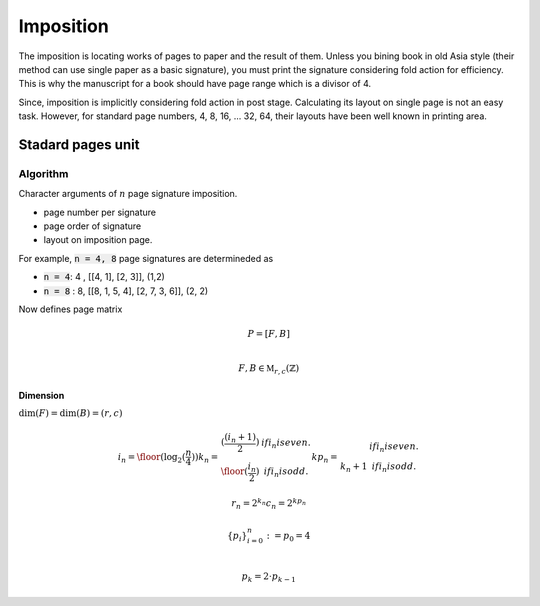 ==================
Imposition
==================


The imposition is locating works of pages to paper and the result of them.
Unless you bining book in old Asia style (their method can use single paper as a basic signature), 
you must print the signature considering fold action for efficiency.
This is why the manuscript for a book should have page range which is a divisor of 4.

Since, imposition is implicitly considering fold action in post stage.
Calculating its layout on single page is not an easy task. 
However, for standard page numbers, 4, 8, 16, ... 32, 64,
their layouts have been well known in printing area.

Stadard pages unit
--------------------



Algorithm
^^^^^^^^^^^

Character arguments of :math:`n` page signature imposition.

* page number per signature
* page order of signature
* layout on imposition page.

For example, :code:`n = 4, 8` page signatures are determineded as 

* :code:`n = 4`: 4 , [[4, 1], [2, 3]], (1,2)
* :code:`n = 8` : 8, [[8, 1, 5, 4], [2, 7, 3, 6]], (2, 2)  

Now defines page matrix 

.. math:: 

    P = [F, B] \\

    F, B \in \mathbb{M}_{r, c}(\mathbb{Z})

Dimension
""""""""""
:math:`\text{dim}(F) = \text{dim}(B) = (r, c)`

.. math:: 

    i_n = \floor(\log_2(\frac{n}{4}))
    k_n = 
        \begin{array} 
            \floor(\frac{(i_n + 1)}{2}) & if i_n is even.\\
            \floor(\frac{i_n}{2}) & if i_n is odd.
        \end{array}
    {kp}_n = 
        \begin{array} 
            k_n & if i_n is even.\\
            k_n +1 & if i_n is odd.
        \end{array}

    r_n = 2^{k_n}
    c_n = 2^{{kp}_n}



.. math:: 

    \{p_i\}_{i=0}^{n} := 
    p_0 = 4 \\

    p_k = 2 \cdot p_{k-1} 

